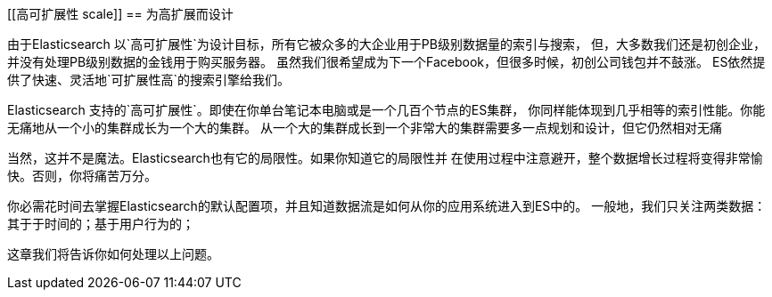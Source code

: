 [[高可扩展性 scale]]
== 为高扩展而设计

由于Elasticsearch 以`高可扩展性`为设计目标，所有它被众多的大企业用于PB级别数据量的索引与搜索，
但，大多数我们还是初创企业，并没有处理PB级别数据的金钱用于购买服务器。
虽然我们很希望成为下一个Facebook，但很多时候，初创公司钱包并不鼓涨。
ES依然提供了快速、灵活地`可扩展性高`的搜索引擎给我们。

Elasticsearch 支持的`高可扩展性`。即使在你单台笔记本电脑或是一个几百个节点的ES集群，
你同样能体现到几乎相等的索引性能。你能无痛地从一个小的集群成长为一个大的集群。
从一个大的集群成长到一个非常大的集群需要多一点规划和设计，但它仍然相对无痛

当然，这并不是魔法。Elasticsearch也有它的局限性。如果你知道它的局限性并
在使用过程中注意避开，整个数据增长过程将变得非常愉快。否则，你将痛苦万分。

你必需花时间去掌握Elasticsearch的默认配置项，并且知道数据流是如何从你的应用系统进入到ES中的。
一般地，我们只关注两类数据：其于于时间的；基于用户行为的；

这章我们将告诉你如何处理以上问题。
